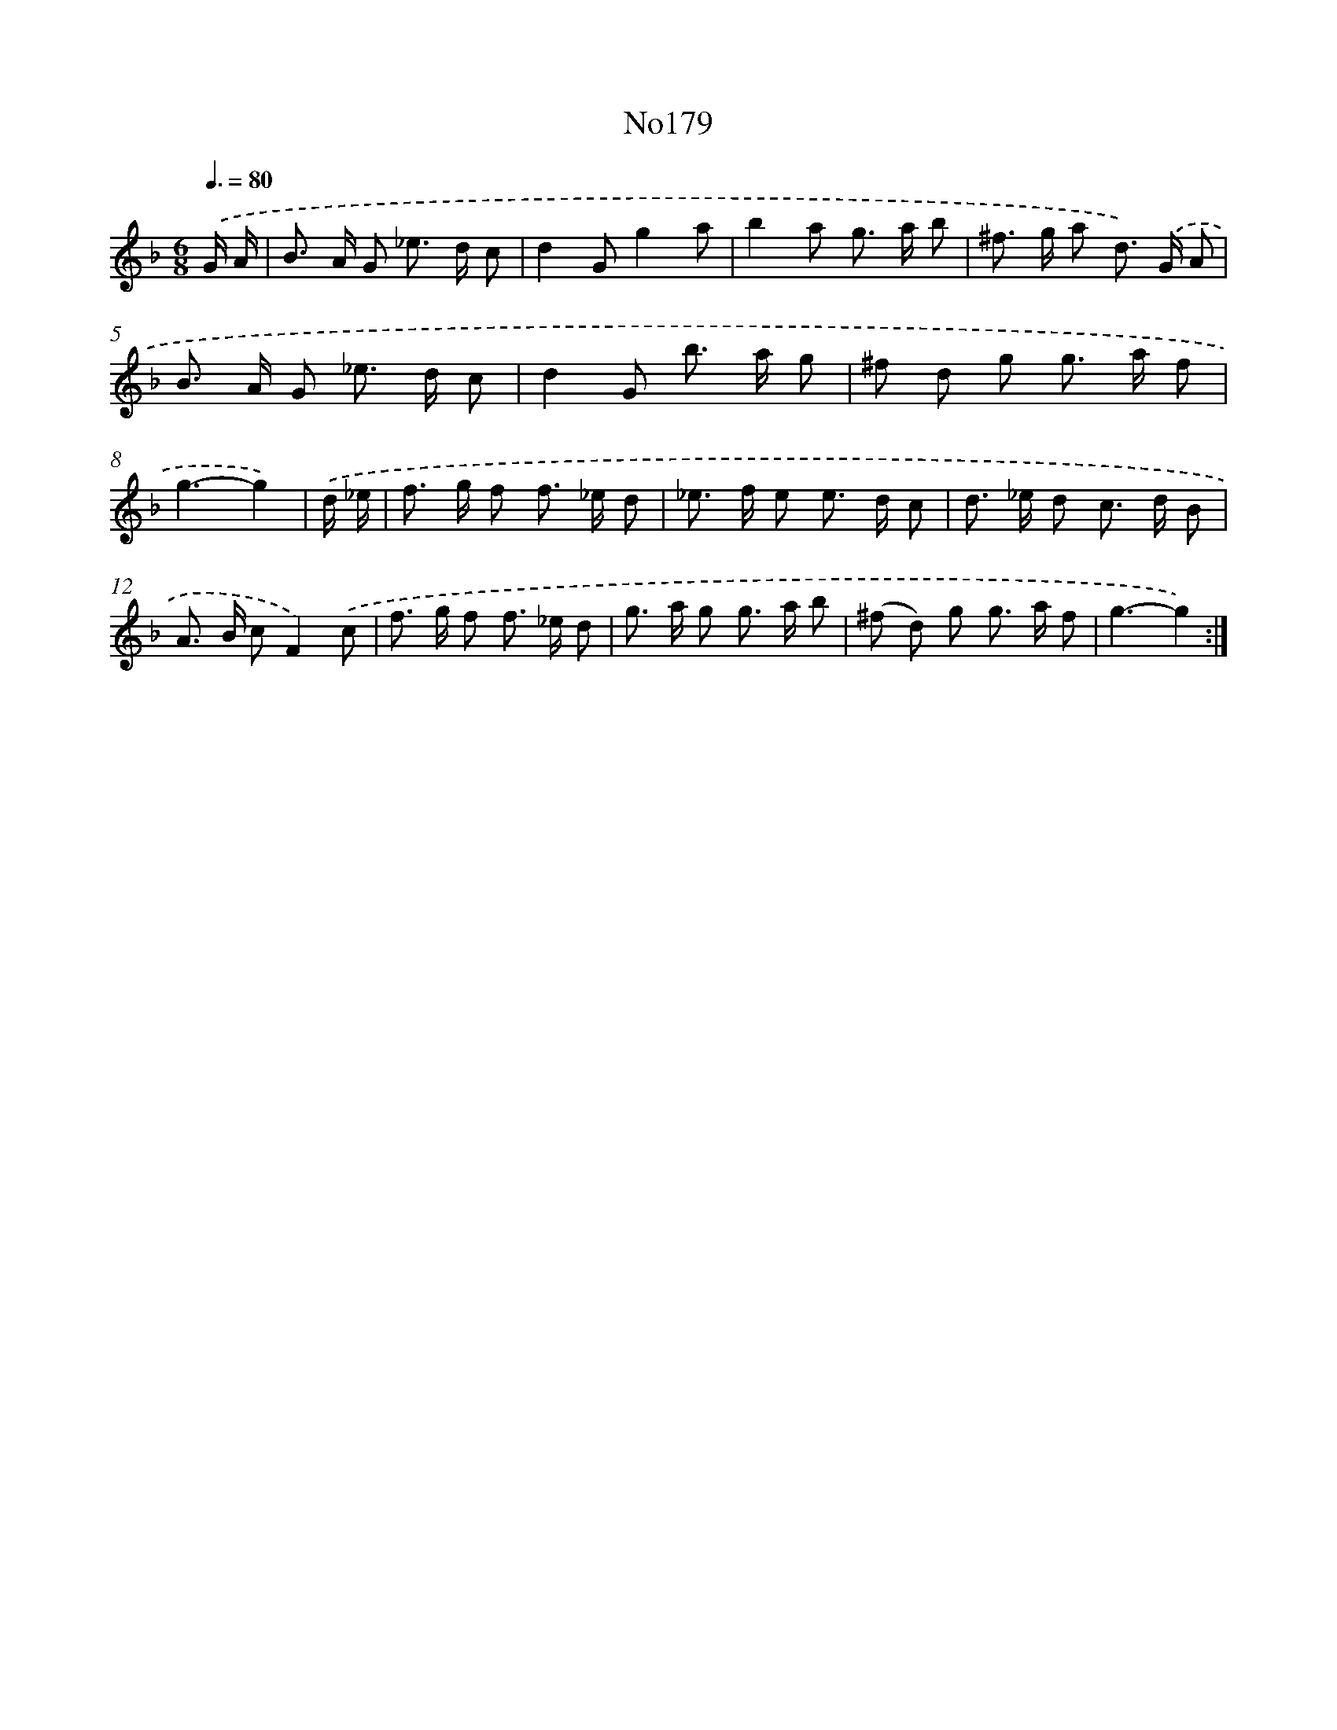 X: 14965
T: No179
%%abc-version 2.0
%%abcx-abcm2ps-target-version 5.9.1 (29 Sep 2008)
%%abc-creator hum2abc beta
%%abcx-conversion-date 2018/11/01 14:37:49
%%humdrum-veritas 4292184318
%%humdrum-veritas-data 3400045930
%%continueall 1
%%barnumbers 0
L: 1/8
M: 6/8
Q: 3/8=80
K: F clef=treble
.('G/ A/ [I:setbarnb 1]|
B> A G _e> d c |
d2Gg2a |
b2a g> a b |
^f> g a d>) .('G A |
B> A G _e> d c |
d2G b> a g |
^f d g g> a f |
g3-g2) |
.('d/ _e/ [I:setbarnb 9]|
f> g f f> _e d |
_e> f e e> d c |
d> _e d c> d B |
A> B cF2).('c |
f> g f f> _e d |
g> a g g> a b |
(^f d) g g> a f |
g3-g2) :|]
